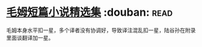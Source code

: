 * [[https://book.douban.com/subject/10774752/][毛姆短篇小说精选集]]    :douban::read:
毛姆本身水平扣一星，多个译者没有协调好，导致译注混乱扣一星，陆谷孙在附录里面谈翻译加一星。
